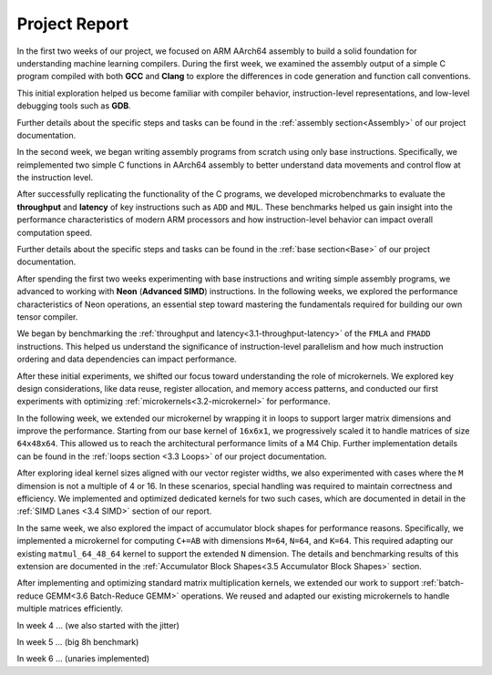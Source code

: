 .. _project-report:

Project Report
===============

In the first two weeks of our project, we focused on ARM AArch64 assembly to build a solid foundation for understanding machine learning compilers. During the first week, we examined the assembly output of a simple C program compiled with both **GCC** and **Clang** to explore the differences in code generation and function call conventions. 

This initial exploration helped us become familiar with compiler behavior, instruction-level representations, and low-level debugging tools such as **GDB**. 

Further details about the specific steps and tasks can be found in the :ref:`assembly section<Assembly>` of our project documentation.

In the second week, we began writing assembly programs from scratch using only base instructions. Specifically, we reimplemented two simple C functions in AArch64 assembly to better understand data movements and control flow at the instruction level. 

After successfully replicating the functionality of the C programs, we developed microbenchmarks to evaluate the **throughput** and **latency** of key instructions such as ``ADD`` and ``MUL``. These benchmarks helped us gain insight into the performance characteristics of modern ARM processors and how instruction-level behavior can impact overall computation speed.

Further details about the specific steps and tasks can be found in the :ref:`base section<Base>` of our project documentation.

After spending the first two weeks experimenting with base instructions and writing simple assembly programs, we advanced to working with **Neon** (**Advanced SIMD**) instructions. In the following weeks, we explored the performance characteristics of Neon operations, an essential step toward mastering the fundamentals required for building our own tensor compiler.

We began by benchmarking the :ref:`throughput and latency<3.1-throughput-latency>` of the ``FMLA`` and ``FMADD`` instructions. This helped us understand the significance of instruction-level parallelism and how much instruction ordering and data dependencies can impact performance. 

After these initial experiments, we shifted our focus toward understanding the role of microkernels. We explored key design considerations, like data reuse, register allocation, and memory access patterns, and conducted our first experiments with optimizing :ref:`microkernels<3.2-microkernel>` for performance. 

In the following week, we extended our microkernel by wrapping it in loops to support larger matrix dimensions and improve the performance. Starting from our base kernel of ``16x6x1``, we progressively scaled it to handle matrices of size ``64x48x64``. This allowed us to reach the architectural performance limits of a M4 Chip. Further implementation details can be found in the :ref:`loops section <3.3 Loops>` of our project documentation. 

After exploring ideal kernel sizes aligned with our vector register widths, we also experimented with cases where the ``M`` dimension is not a multiple of 4 or 16. In these scenarios, special handling was required to maintain correctness and efficiency. We implemented and optimized dedicated kernels for two such cases, which are documented in detail in the :ref:`SIMD Lanes <3.4 SIMD>` section of our report. 

In the same week, we also explored the impact of accumulator block shapes for performance reasons. Specifically, we implemented a microkernel for computing ``C+=AB`` with dimensions ``M=64``, ``N=64``, and ``K=64``. This required adapting our existing ``matmul_64_48_64`` kernel to support the extended ``N`` dimension. The details and benchmarking results of this extension are documented in the :ref:`Accumulator Block Shapes<3.5 Accumulator Block Shapes>` section. 

After implementing and optimizing standard matrix multiplication kernels, we extended our work to support :ref:`batch-reduce GEMM<3.6 Batch-Reduce GEMM>` operations. We reused and adapted our existing microkernels to handle multiple matrices efficiently. 

In week 4 ... (we also started with the jitter)

In week 5 ... (big 8h benchmark)

In week 6 ... (unaries implemented)